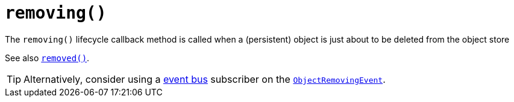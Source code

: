 [[removing]]
= `removing()`

:Notice: Licensed to the Apache Software Foundation (ASF) under one or more contributor license agreements. See the NOTICE file distributed with this work for additional information regarding copyright ownership. The ASF licenses this file to you under the Apache License, Version 2.0 (the "License"); you may not use this file except in compliance with the License. You may obtain a copy of the License at. http://www.apache.org/licenses/LICENSE-2.0 . Unless required by applicable law or agreed to in writing, software distributed under the License is distributed on an "AS IS" BASIS, WITHOUT WARRANTIES OR  CONDITIONS OF ANY KIND, either express or implied. See the License for the specific language governing permissions and limitations under the License.



The `removing()` lifecycle callback method is called when a (persistent) object is just about to be deleted from the object store

See also xref:refguide:applib-cm:methods.adoc#removed[`removed()`].

[TIP]
====
Alternatively, consider using a xref:refguide:applib-svc:EventBusService.adoc[event bus] subscriber on the xref:refguide:applib-cm:classes.adoc#ObjectRemovingEvent[`ObjectRemovingEvent`].
====
